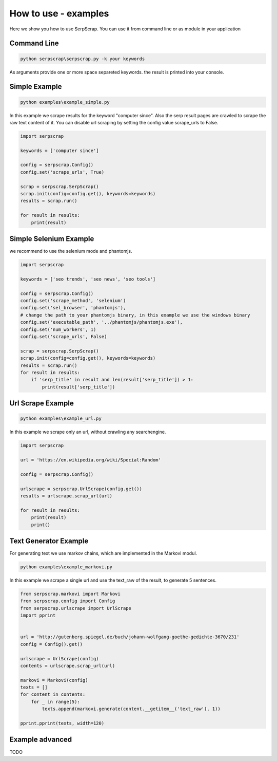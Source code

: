 =====================
How to use - examples
=====================

Here we show you how to use SerpScrap. You can use it from command line
or as module in your application


Command Line
------------

.. code-block:: bash

  python serpscrap\serpscrap.py -k your keywords

As arguments provide one or more space separeted keywords.
the result is printed into your console.


Simple Example
--------------

.. code-block:: bash

   python examples\example_simple.py

In this example we scrape results for the keyword "computer since".
Also the serp result pages are crawled to scrape the raw text content of it.
You can disable url scraping by setting the config value scrape_urls to False.

.. code-block:: python

   import serpscrap
  
   keywords = ['computer since']
   
   config = serpscrap.Config()
   config.set('scrape_urls', True)
   
   scrap = serpscrap.SerpScrap()
   scrap.init(config=config.get(), keywords=keywords)
   results = scrap.run()
   
   for result in results:
       print(result)

Simple Selenium Example
-----------------------

we recommend to use the selenium mode and phantomjs.

.. code-block:: python

   import serpscrap
   
   keywords = ['seo trends', 'seo news', 'seo tools']
   
   config = serpscrap.Config()
   config.set('scrape_method', 'selenium')
   config.set('sel_browser', 'phantomjs'),
   # change the path to your phantomjs binary, in this example we use the windows binary
   config.set('executable_path', '../phantomjs/phantomjs.exe'),
   config.set('num_workers', 1)
   config.set('scrape_urls', False)
   
   scrap = serpscrap.SerpScrap()
   scrap.init(config=config.get(), keywords=keywords)
   results = scrap.run()
   for result in results:
       if 'serp_title' in result and len(result['serp_title']) > 1:
           print(result['serp_title'])


Url Scrape Example
------------------

.. code-block:: bash

   python examples\example_url.py

In this example we scrape only an url, without crawling any searchengine.

.. code-block:: python

   import serpscrap
   
   url = 'https://en.wikipedia.org/wiki/Special:Random'
   
   config = serpscrap.Config()
   
   urlscrape = serpscrap.UrlScrape(config.get())
   results = urlscrape.scrap_url(url)
   
   for result in results:
       print(result)
       print()


Text Generator Example
----------------------

For generating text we use markov chains, which are implemented in the Markovi modul.

.. code-block:: bash

   python examples\example_markovi.py

In this example we scrape a single url and use the text_raw of the result, to
generate 5 sentences.

.. code-block:: python
   
   from serpscrap.markovi import Markovi
   from serpscrap.config import Config
   from serpscrap.urlscrape import UrlScrape
   import pprint
   
   
   url = 'http://gutenberg.spiegel.de/buch/johann-wolfgang-goethe-gedichte-3670/231'
   config = Config().get()
   
   urlscrape = UrlScrape(config)
   contents = urlscrape.scrap_url(url)
   
   markovi = Markovi(config)
   texts = []
   for content in contents:
       for _ in range(5):
           texts.append(markovi.generate(content.__getitem__('text_raw'), 1))
   
   pprint.pprint(texts, width=120)


Example advanced
----------------

TODO
